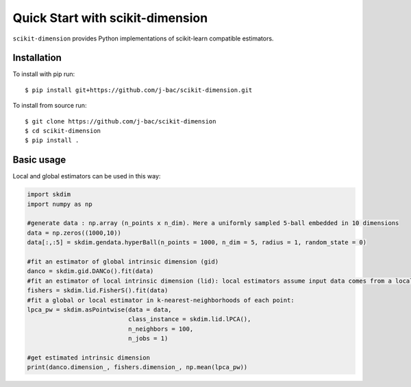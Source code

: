 #####################################
Quick Start with scikit-dimension
#####################################

``scikit-dimension`` provides Python implementations of scikit-learn compatible estimators. 

Installation
===================================================

To install with pip run::

    $ pip install git+https://github.com/j-bac/scikit-dimension.git

To install from source run::

    $ git clone https://github.com/j-bac/scikit-dimension
    $ cd scikit-dimension
    $ pip install .

Basic usage
===================================================

Local and global estimators can be used in this way:

.. code-block:: python

    import skdim
    import numpy as np

    #generate data : np.array (n_points x n_dim). Here a uniformly sampled 5-ball embedded in 10 dimensions
    data = np.zeros((1000,10))
    data[:,:5] = skdim.gendata.hyperBall(n_points = 1000, n_dim = 5, radius = 1, random_state = 0)

    #fit an estimator of global intrinsic dimension (gid)
    danco = skdim.gid.DANCo().fit(data)
    #fit an estimator of local intrinsic dimension (lid): local estimators assume input data comes from a local data neighborhood
    fishers = skdim.lid.FisherS().fit(data)
    #fit a global or local estimator in k-nearest-neighborhoods of each point:
    lpca_pw = skdim.asPointwise(data = data,
                                class_instance = skdim.lid.lPCA(),
                                n_neighbors = 100,
                                n_jobs = 1)
                                
    #get estimated intrinsic dimension
    print(danco.dimension_, fishers.dimension_, np.mean(lpca_pw))